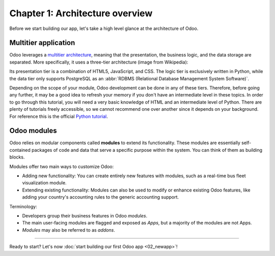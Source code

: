 ================================
Chapter 1: Architecture overview
================================

Before we start building our app, let's take a high level glance at the architecture of Odoo.

Multitier application
=====================

Odoo leverages a `multitier architecture <https://en.wikipedia.org/wiki/Multitier_architecture>`_,
meaning that the presentation, the business logic, and the data storage are separated. More
specifically, it uses a three-tier architecture (image from Wikipedia):

.. image:: 01_architecture_overview/three-tier-architecture.svg
    :align: center
    :alt: Overview of a three-tier application

Its presentation tier is a combination of HTML5, JavaScript, and CSS. The logic tier is exclusively
written in Python, while the data tier only supports PostgreSQL as an :abbr:`RDBMS
(Relational Database Management System Software)`.

Depending on the scope of your module, Odoo development can be done in any of these tiers.
Therefore, before going any further, it may be a good idea to refresh your memory if you don't have
an intermediate level in these topics. In order to go through this tutorial, you will need a very
basic knowledge of HTML and an intermediate level of Python. There are plenty of tutorials freely
accessible, so we cannot recommend one over another since it depends on your background. For
reference this is the official `Python tutorial <https://docs.python.org/3/tutorial/>`_.

Odoo modules
============

Odoo relies on modular components called **modules** to extend its functionality. These modules are
essentially self-contained packages of code and data that serve a specific purpose within the
system. You can think of them as building blocks.

Modules offer two main ways to customize Odoo:

- Adding new functionality: You can create entirely new features with modules, such as a real-time
  bus fleet visualization module.
- Extending existing functionality: Modules can also be used to modify or enhance existing Odoo
  features, like adding your country's accounting rules to the generic accounting support.

Terminology:

- Developers group their business features in Odoo *modules*.
- The main user-facing modules are flagged and exposed as *Apps*, but a majority of the modules are
  not Apps.
- *Modules* may also be referred to as *addons*.

----

Ready to start? Let's now :doc:`start building our first Odoo app <02_newapp>`!
